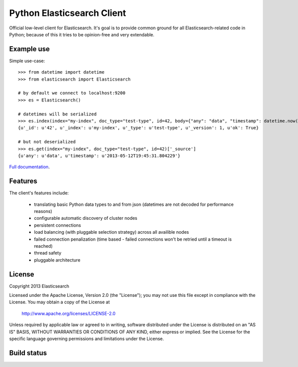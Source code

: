 Python Elasticsearch Client
===========================

Official low-level client for Elasticsearch. It's goal is to provide common
ground for all Elasticsearch-related code in Python; because of this it tries
to be opinion-free and very extendable.


Example use
-----------

Simple use-case::

    >>> from datetime import datetime
    >>> from elasticsearch import Elasticsearch

    # by default we connect to localhost:9200
    >>> es = Elasticsearch()

    # datetimes will be serialized
    >>> es.index(index="my-index", doc_type="test-type", id=42, body={"any": "data", "timestamp": datetime.now()})
    {u'_id': u'42', u'_index': u'my-index', u'_type': u'test-type', u'_version': 1, u'ok': True}

    # but not deserialized
    >>> es.get(index="my-index", doc_type="test-type", id=42)['_source']
    {u'any': u'data', u'timestamp': u'2013-05-12T19:45:31.804229'}

`Full documentation`_.

.. _Full documentation: http://elasticsearch-py.rtfd.org/


Features
--------

The client's features include:

 * translating basic Python data types to and from json (datetimes are not
   decoded for performance reasons)
 * configurable automatic discovery of cluster nodes
 * persistent connections
 * load balancing (with pluggable selection strategy) across all availible nodes
 * failed connection penalization (time based - failed connections won't be
   retried until a timeout is reached)
 * thread safety
 * pluggable architecture


License
-------

Copyright 2013 Elasticsearch

Licensed under the Apache License, Version 2.0 (the "License");
you may not use this file except in compliance with the License.
You may obtain a copy of the License at

    http://www.apache.org/licenses/LICENSE-2.0

Unless required by applicable law or agreed to in writing, software
distributed under the License is distributed on an "AS IS" BASIS,
WITHOUT WARRANTIES OR CONDITIONS OF ANY KIND, either express or implied.
See the License for the specific language governing permissions and
limitations under the License.

Build status
------------

.. image:: https://secure.travis-ci.org/elasticsearch/elasticsearch-py.png
   :target: http://travis-ci.org/#!/elasticsearch/elasticsearch-py

.. image:: https://coveralls.io/repos/elasticsearch/elasticsearch-py/badge.png?branch=master
   :target: https://coveralls.io/r/elasticsearch/elasticsearch-py

